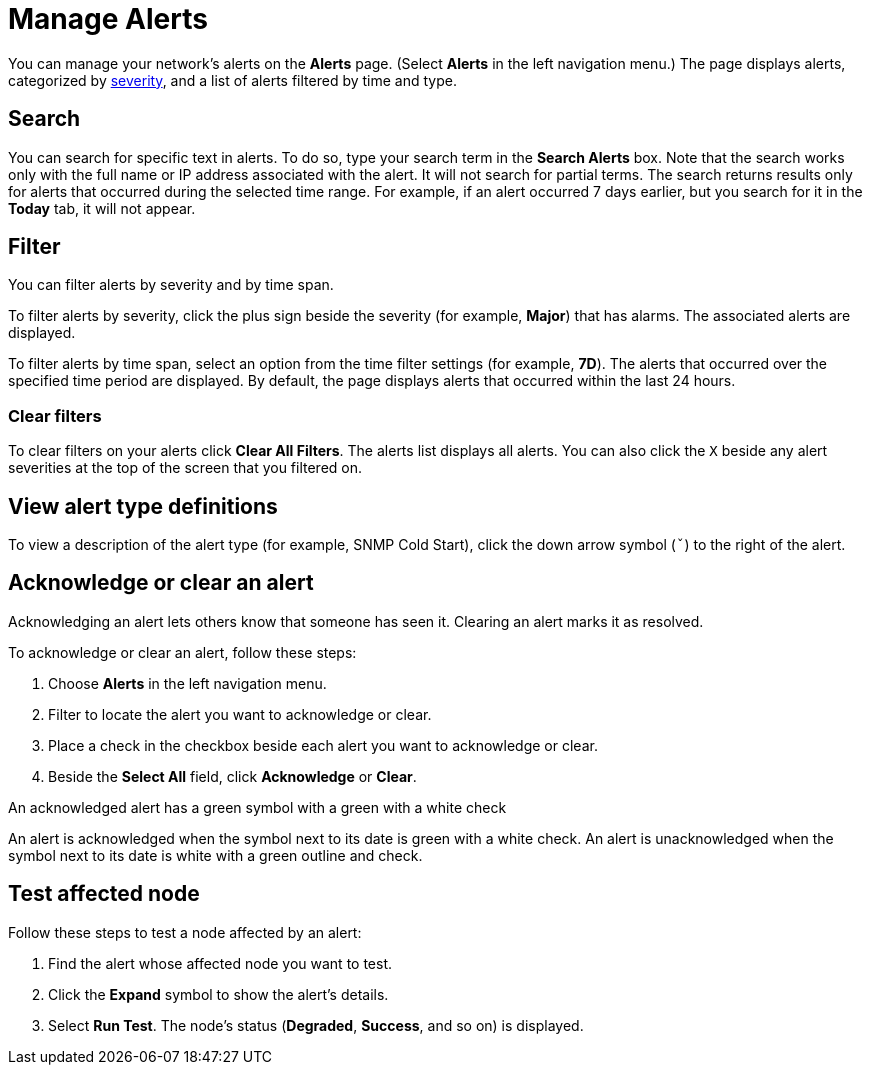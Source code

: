 
= Manage Alerts
:description: Learn how to search, filter, acknowledge, and resolve alerts, and how to test nodes affected by alerts.

You can manage your network's alerts on the *Alerts* page.
(Select **Alerts** in the left navigation menu.)
The page displays alerts, categorized by xref:reference:severities.adoc[severity], and a list of alerts filtered by time and type.

== Search

You can search for specific text in alerts.
To do so, type your search term in the *Search Alerts* box.
Note that the search works only with the full name or IP address associated with the alert.
It will not search for partial terms.
The search returns results only for alerts that occurred during the selected time range.
For example, if an alert occurred 7 days earlier, but you search for it in the *Today* tab, it will not appear.

== Filter

You can filter alerts by severity and by time span.

To filter alerts by severity, click the plus sign beside the severity (for example, *Major*) that has alarms.
The associated alerts are displayed.

To filter alerts by time span, select an option from the time filter settings (for example, *7D*).
The alerts that occurred over the specified time period are displayed.
By default, the page displays alerts that occurred within the last 24 hours.

=== Clear filters

To clear filters on your alerts click *Clear All Filters*.
The alerts list displays all alerts.
You can also click the `X` beside any alert severities at the top of the screen that you filtered on.

== View alert type definitions

To view a description of the alert type (for example, SNMP Cold Start), click the down arrow symbol (`ˇ`) to the right of the alert.

== Acknowledge or clear an alert

Acknowledging an alert lets others know that someone has seen it.
Clearing an alert marks it as resolved.

To acknowledge or clear an alert, follow these steps:

. Choose *Alerts* in the left navigation menu.
. Filter to locate the alert you want to acknowledge or clear.
. Place a check in the checkbox beside each alert you want to acknowledge or clear.
. Beside the *Select All* field, click *Acknowledge* or *Clear*.

An acknowledged alert has a green symbol with a green with a white check

An alert is acknowledged when the symbol next to its date is green with a white check.
An alert is unacknowledged when the symbol next to its date is white with a green outline and check.

// is this feature still available? I don't see it.
== Test affected node

Follow these steps to test a node affected by an alert:

. Find the alert whose affected node you want to test.
. Click the *Expand* symbol to show the alert's details.
. Select *Run Test*.
The node's status (*Degraded*, *Success*, and so on) is displayed.